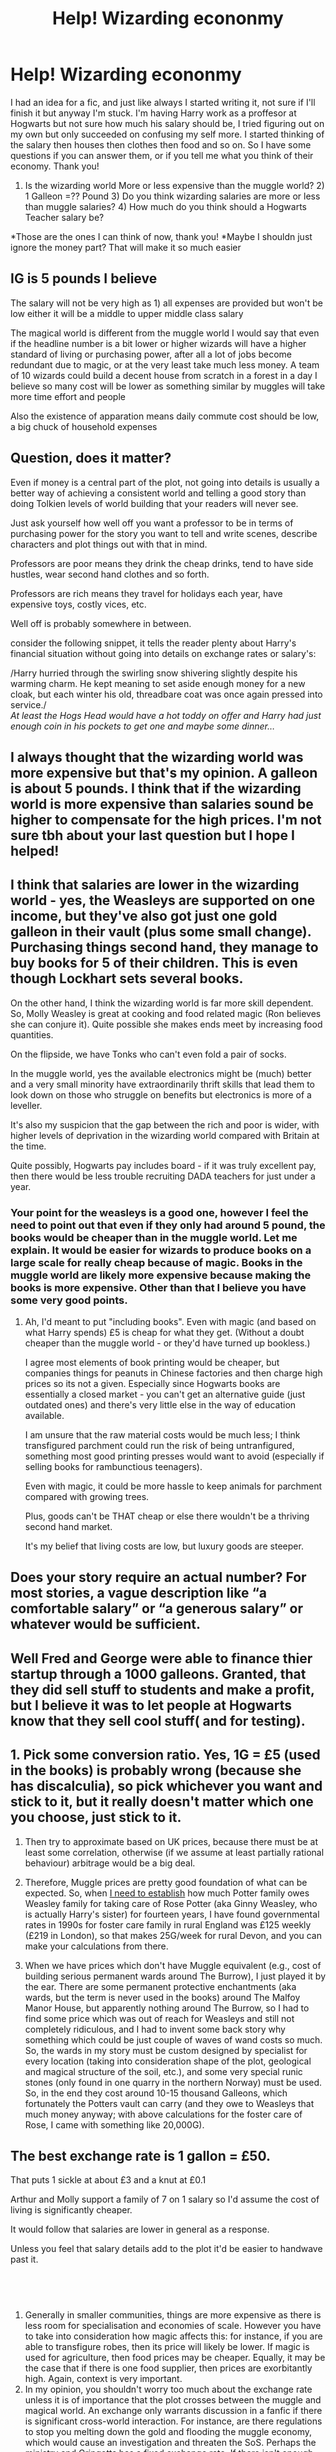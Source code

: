 #+TITLE: Help! Wizarding econonmy

* Help! Wizarding econonmy
:PROPERTIES:
:Author: CharacterIron5
:Score: 11
:DateUnix: 1608103859.0
:DateShort: 2020-Dec-16
:END:
I had an idea for a fic, and just like always I started writing it, not sure if I'll finish it but anyway I'm stuck. I'm having Harry work as a proffesor at Hogwarts but not sure how much his salary should be, I tried figuring out on my own but only succeeded on confusing my self more. I started thinking of the salary then houses then clothes then food and so on. So I have some questions if you can answer them, or if you tell me what you think of their economy. Thank you!

1) Is the wizarding world More or less expensive than the muggle world? 2) 1 Galleon =?? Pound 3) Do you think wizarding salaries are more or less than muggle salaries? 4) How much do you think should a Hogwarts Teacher salary be?

*Those are the ones I can think of now, thank you! *Maybe I shouldn just ignore the money part? That will make it so much easier


** IG is 5 pounds I believe

The salary will not be very high as 1) all expenses are provided but won't be low either it will be a middle to upper middle class salary

The magical world is different from the muggle world I would say that even if the headline number is a bit lower or higher wizards will have a higher standard of living or purchasing power, after all a lot of jobs become redundant due to magic, or at the very least take much less money. A team of 10 wizards could build a decent house from scratch in a forest in a day I believe so many cost will be lower as something similar by muggles will take more time effort and people

Also the existence of apparation means daily commute cost should be low, a big chuck of household expenses
:PROPERTIES:
:Author: Southdelhiboi
:Score: 8
:DateUnix: 1608110005.0
:DateShort: 2020-Dec-16
:END:


** Question, does it matter?

Even if money is a central part of the plot, not going into details is usually a better way of achieving a consistent world and telling a good story than doing Tolkien levels of world building that your readers will never see.

Just ask yourself how well off you want a professor to be in terms of purchasing power for the story you want to tell and write scenes, describe characters and plot things out with that in mind.

Professors are poor means they drink the cheap drinks, tend to have side hustles, wear second hand clothes and so forth.

Professors are rich means they travel for holidays each year, have expensive toys, costly vices, etc.

Well off is probably somewhere in between.

consider the following snippet, it tells the reader plenty about Harry's financial situation without going into details on exchange rates or salary's:

/Harry hurried through the swirling snow shivering slightly despite his warming charm. He kept meaning to set aside enough money for a new cloak, but each winter his old, threadbare coat was once again pressed into service./\\
/At least the Hogs Head would have a hot toddy on offer and Harry had just enough coin in his pockets to get one and maybe some dinner.../
:PROPERTIES:
:Author: wizzard-of-time
:Score: 4
:DateUnix: 1608137978.0
:DateShort: 2020-Dec-16
:END:


** I always thought that the wizarding world was more expensive but that's my opinion. A galleon is about 5 pounds. I think that if the wizarding world is more expensive than salaries sound be higher to compensate for the high prices. I'm not sure tbh about your last question but I hope I helped!
:PROPERTIES:
:Author: KnightShade27
:Score: 3
:DateUnix: 1608104694.0
:DateShort: 2020-Dec-16
:END:


** I think that salaries are lower in the wizarding world - yes, the Weasleys are supported on one income, but they've also got just one gold galleon in their vault (plus some small change). Purchasing things second hand, they manage to buy books for 5 of their children. This is even though Lockhart sets several books.

On the other hand, I think the wizarding world is far more skill dependent. So, Molly Weasley is great at cooking and food related magic (Ron believes she can conjure it). Quite possible she makes ends meet by increasing food quantities.

On the flipside, we have Tonks who can't even fold a pair of socks.

In the muggle world, yes the available electronics might be (much) better and a very small minority have extraordinarily thrift skills that lead them to look down on those who struggle on benefits but electronics is more of a leveller.

It's also my suspicion that the gap between the rich and poor is wider, with higher levels of deprivation in the wizarding world compared with Britain at the time.

Quite possibly, Hogwarts pay includes board - if it was truly excellent pay, then there would be less trouble recruiting DADA teachers for just under a year.
:PROPERTIES:
:Author: Luna-shovegood
:Score: 3
:DateUnix: 1608135175.0
:DateShort: 2020-Dec-16
:END:

*** Your point for the weasleys is a good one, however I feel the need to point out that even if they only had around 5 pound, the books would be cheaper than in the muggle world. Let me explain. It would be easier for wizards to produce books on a large scale for really cheap because of magic. Books in the muggle world are likely more expensive because making the books is more expensive. Other than that I believe you have some very good points.
:PROPERTIES:
:Author: KnightShade27
:Score: 2
:DateUnix: 1608501124.0
:DateShort: 2020-Dec-21
:END:

**** Ah, I'd meant to put "including books". Even with magic (and based on what Harry spends) £5 is cheap for what they get. (Without a doubt cheaper than the muggle world - or they'd have turned up bookless.)

I agree most elements of book printing would be cheaper, but companies things for peanuts in Chinese factories and then charge high prices so its not a given. Especially since Hogwarts books are essentially a closed market - you can't get an alternative guide (just outdated ones) and there's very little else in the way of education available.

I am unsure that the raw material costs would be much less; I think transfigured parchment could run the risk of being untranfigured, something most good printing presses would want to avoid (especially if selling books for rambunctious teenagers).

Even with magic, it could be more hassle to keep animals for parchment compared with growing trees.

Plus, goods can't be THAT cheap or else there wouldn't be a thriving second hand market.

It's my belief that living costs are low, but luxury goods are steeper.
:PROPERTIES:
:Author: Luna-shovegood
:Score: 1
:DateUnix: 1608510544.0
:DateShort: 2020-Dec-21
:END:


** Does your story require an actual number? For most stories, a vague description like “a comfortable salary” or “a generous salary” or whatever would be sufficient.
:PROPERTIES:
:Author: MTheLoud
:Score: 3
:DateUnix: 1608150684.0
:DateShort: 2020-Dec-17
:END:


** Well Fred and George were able to finance thier startup through a 1000 galleons. Granted, that they did sell stuff to students and make a profit, but I believe it was to let people at Hogwarts know that they sell cool stuff( and for testing).
:PROPERTIES:
:Author: AnkitMishraGr8
:Score: 2
:DateUnix: 1608127634.0
:DateShort: 2020-Dec-16
:END:


** 1. Pick some conversion ratio. Yes, 1G = £5 (used in the books) is probably wrong (because she has discalculia), so pick whichever you want and stick to it, but it really doesn't matter which one you choose, just stick to it.

2. Then try to approximate based on UK prices, because there must be at least some correlation, otherwise (if we assume at least partially rational behaviour) arbitrage would be a big deal.

3. Therefore, Muggle prices are pretty good foundation of what can be expected. So, when [[https://matej.ceplovi.cz/clanky/drafts/brother_and_sister/_build/html/04_meet_parents.html#id1][I need to establish]] how much Potter family owes Weasley family for taking care of Rose Potter (aka Ginny Weasley, who is actually Harry's sister) for fourteen years, I have found governmental rates in 1990s for foster care family in rural England was £125 weekly (£219 in London), so that makes 25G/week for rural Devon, and you can make your calculations from there.

4. When we have prices which don't have Muggle equivalent (e.g., cost of building serious permanent wards around The Burrow), I just played it by the ear. There are some permanent protective enchantments (aka wards, but the term is never used in the books) around The Malfoy Manor House, but apparently nothing around The Burrow, so I had to find some price which was out of reach for Weasleys and still not completely ridiculous, and I had to invent some back story why something which could be just couple of waves of wand costs so much. So, the wards in my story must be custom designed by specialist for every location (taking into consideration shape of the plot, geological and magical structure of the soil, etc.), and some very special runic stones (only found in one quarry in the northern Norway) must be used. So, in the end they cost around 10-15 thousand Galleons, which fortunately the Potters vault can carry (and they owe to Weasleys that much money anyway; with above calculations for the foster care of Rose, I came with something like 20,000G).
:PROPERTIES:
:Author: ceplma
:Score: 4
:DateUnix: 1608116183.0
:DateShort: 2020-Dec-16
:END:


** The best exchange rate is 1 gallon = £50.

That puts 1 sickle at about £3 and a knut at £0.1

Arthur and Molly support a family of 7 on 1 salary so I'd assume the cost of living is significantly cheaper.

It would follow that salaries are lower in general as a response.

Unless you feel that salary details add to the plot it'd be easier to handwave past it.
:PROPERTIES:
:Author: Im_Not_Even
:Score: 3
:DateUnix: 1608106027.0
:DateShort: 2020-Dec-16
:END:


** ​

1. Generally in smaller communities, things are more expensive as there is less room for specialisation and economies of scale. However you have to take into consideration how magic affects this: for instance, if you are able to transfigure robes, then its price will likely be lower. If magic is used for agriculture, then food prices may be cheaper. Equally, it may be the case that if there is one food supplier, then prices are exorbitantly high. Again, context is very important.
2. In my opinion, you shouldn't worry too much about the exchange rate unless it is of importance that the plot crosses between the muggle and magical world. An exchange only warrants discussion in a fanfic if there is significant cross-world interaction. For instance, are there regulations to stop you melting down the gold and flooding the muggle economy, which would cause an investigation and threaten the SoS. Perhaps the ministry and Gringotts has a fixed exchange rate. If there isn't enough demand on either side, then exchange rates will likely be unofficial between private individuals, with the rates fluctuating wildly.
3. Again, this depends on context. With the presence of house elves (slave/free labour), who appear to actually be very motivated in their jobs, this likely means that the lower ranks of society are undercut far more than in the muggle world. For instance, Filch is easily replaceable, and thus would likely have a much poorer salary compared to a muggle equivalent. Equally, it appears many, if not all students are capable, at least to some degree, of charms, transfiguration and potions, meaning that these industries and their workers are likely to be squeezed. However, specialised positions hard to replace are likely to command extremely high wages, given that only a small proportion of an already small wizarding population would fit in those roles.
4. I would believe that a Hogwarts professor would command an extremely high wage. This is because, at least from what we are given, the role demands high qualifications. Snape, who is the potions master, was a child prodigy, modifying potions as a student. Mcgonagall demonstrates the ability to turn into an animagus, a supposedly rare feat, and on a tangential note was able to produce 3 patronuses (which I think is BS but is canon), suggesting she is extremely powerful and competent. However, keep in mind those are the /core subjects/, and similar to in the real world, professors of other subjects such as muggle studies may receive far less.

The most important thing in writing any fic is to make it internally consistent. This is something, which most economists would tell you, JK seems to completely mess up. The grand prize for the Daily Prophet prize is 700 galleons. A trip on the Knight Bus costs eleven sickles, meaning the prize could fund around 1000 trips. In the UK in 1994, the First National Lottery Draw had a grand prize of around 6 million pounds. Around that time, a bus ticket cost around 40 pence (15 million trips), an economy concorde ticket cost around a thousand pounds (rough calculation using approximation of 1500 usd with 1994 exchange rate median, 4000 trips). By this estimation, the Knight Bus would be considered a luxury transport. It's not, and if you consider the fact that apparation is extremely common, and other avenues of transport such as portkey, floo, broomstick or hippogriff (if you have the power of main character) then you'd expect prices to be lower than natural. A meat pie costs 2 galleons, while a soup costs anywhere from 3 to 5 sickles, meaning that around 8.5 soups is a pie, which seems quite high imo (keeping in mind this is bar food)

I think the best approach is to sprinkle this worldbuilding in as JK did. If it isn't absurd (or even if it is), you can get away with it if it isn't the focus of your fic. Talking in relative terms. For instance, Malfoy might mock Potter for his 'pittance of a salary', or we might see that Harry has to be frugal. Don't focus so much on the money aspects, but rather the implications on character actions and behaviors.
:PROPERTIES:
:Author: 19lams5
:Score: 1
:DateUnix: 1608135388.0
:DateShort: 2020-Dec-16
:END:


** 1) The magical economy looks very different depending on the limits the author puts on magic. Dumbledore conjures comfy armchairs with a wave of his wand, so furniture is probably ridiculously cheap...unless conjured items fade over time, or conjugation is power intensive. Overall, anything made with raw materials should be cheap and anything made with skill and/or labor should be expensive.

2) Check [[https://www.reddit.com/r/harrypotter/comments/43qv9c/lets_talk_wizard_money_a_look_through_everything/][this thread]] for a list of what everything costs and an estimate of galleons to dollars. Converting that into pounds, one galleon is about £20.

3) I'd guess about the same, maybe a little lower for magical salaries. A Hogwarts professor should earn less than that, though, because room and board is included as part of their salary. In the US at least, a balanced budget has rent as about a third of your income. So whatever salary you decide a teacher should earn, multiply that number by 0.67 to see what a Hogwarts teacher should earn.

4) They should earn enough to live comfortably but not lavishly. Harry never comments that Snape's clothes are ratty (which, he comments on Snape's hygiene all the time) and we know Snape didn't have any money or decent clothes from his parents. So Snape's salary must be enough to put him in at least average clothing. Likewise, the only professor we see living in luxury, Slughorn, tells Harry that his luxuries are gifts. He doesn't buy excessive extras with his salary/pension.
:PROPERTIES:
:Author: RookRider
:Score: 1
:DateUnix: 1608139996.0
:DateShort: 2020-Dec-16
:END:


** This is a good overview of the value of a galleon and what you can purchase with it.

[[https://www.reddit.com/r/harrypotter/comments/43qv9c/lets_talk_wizard_money_a_look_through_everything/?utm_source=share&utm_medium=ios_app&utm_name=iossmf]]
:PROPERTIES:
:Author: Zarion222
:Score: 1
:DateUnix: 1608145333.0
:DateShort: 2020-Dec-16
:END:


** my thoughts.

1. 1 gallon equals about five British Pounds. IN the 1990s So, this is about 8 or so $ if your America. But. -Does Not Matter- which my next points will show.
2. I'd say Less. With hog warts Paying about 100-1000 G a year. depending on how you write it. (which gasp seems low. He said that's 8 Grand! but ill explain)

I feel the wizard society as a whole Does not have a lot of inflation our Normal worlds do for many reasons. Also the cost of living is a lot cheaper than most think.

1. as [[/u/Southdelhiboi][u/Southdelhiboi]] said many jobs become redundant with magic.and as [[/u/AnkitMishraGr8][u/AnkitMishraGr8]] mentioned 1000g was enough to start a Buisness. also [[/u/Luna-shovegood][u/Luna-shovegood]] mentioned that the weasleys a rather large family lived off 1 salary ( mind you very tightly but still 1 salary)
2. following gamphs laws you can't create food from scratch you can extend it, and even make it taste better. but you can't create it. we are never told the other 4 laws. but this means you can create -alot- of what you need from magic
3. think of the adult's mindsets/time frames. wizards age slower. so many of them still have older beliefs about money.
4. finally they still have Houses. which makes me think of old lords and such.

My theory is the wizard world is alot acheaper in terms of whats spent, but you also make a lot less. 1 gaellon is a good sized amount of money. but you cant cross it over to our terms. they also Don't need the money as much to live. Magic can warmth, clothes, make cheap food better. outside your few things your pretty much living well off a lesser wage.
:PROPERTIES:
:Author: TheAlterside-
:Score: 1
:DateUnix: 1608147320.0
:DateShort: 2020-Dec-16
:END:


** 1. I'd say everything is cheaper. and I have two listings of prices for things in the wizarding world: [[https://www.reddit.com/r/harrypotter/comments/43qv9c/lets_talk_wizard_money_a_look_through_everything/]] is something I found a long time ago but I also have a list for a lot of things that was listed on Pottermore when it was a video game: [[https://docs.google.com/document/d/1BOzE6ih7ZrEJtCoGs_CF2_K0g5f3bSW0hHoOjiUc_L8/edit?usp=sharing]]
2. This can help you figure out the currency value per any date starting this exact moment that your read this and the current moment as it continues all the way into the past of when people kept track of the currency. It is based off a bank value converter of British Pounds and they assume that a Galleon is always 5 Pounds.
3. I'd say it is the same but it is likely that it is less. Most things are valued at substantially cheaper prices than the human world. Therefore it is likely the job payments are less too.
4. However, if you base it on difficulty I think it should be the same as a muggle teacher since they have to deal with potentially life threatening hazards on a daily basis. Snape was the only teacher who didn't have a kid die or get killed in his potions class. Cauldrons tend to go boom. The Creatures Class had at least one incident with malfoy and many with burn wounds thanks to the Blast Ended Skrewts.
:PROPERTIES:
:Author: Embarrassed-Royal129
:Score: 1
:DateUnix: 1608164197.0
:DateShort: 2020-Dec-17
:END:


** In one of my fics harry gets smart and uses his knowledge of the muggle world to do an end-run around the stupid wizarding economy. He gets paid in galleons from his wizarding job, melts the galleons down into ingots (Gringott's ingots. Heh heh.) and then sells the ingots in the muggle world for thousands of pounds, then invests that money. That way he has an investment portfolio that insures he'll never have to work, he just lives off the interest.
:PROPERTIES:
:Author: OldMarvelRPGFan
:Score: 0
:DateUnix: 1608116851.0
:DateShort: 2020-Dec-16
:END:
